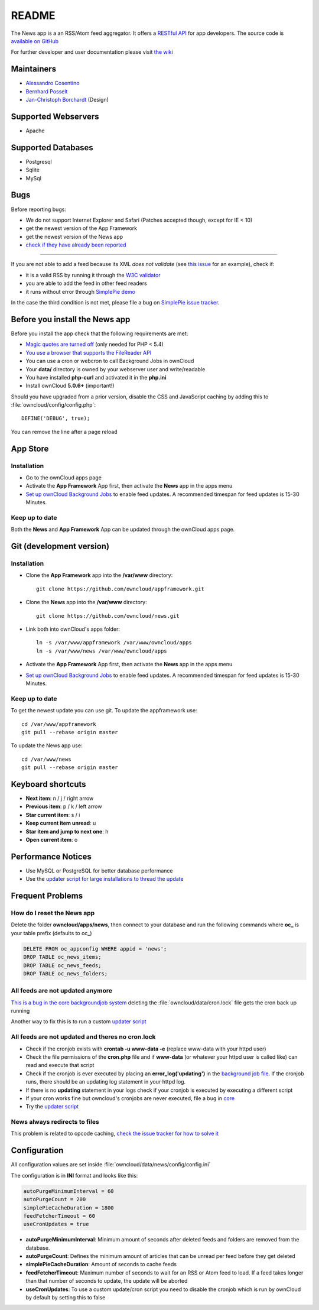 README
======
|travis-ci|_

The News app is a an RSS/Atom feed aggregator. It offers a `RESTful API <https://github.com/owncloud/news/wiki/API-1.2>`_ for app developers. The source code is `available on GitHub <https://github.com/owncloud/news>`_

For further developer and user documentation please visit `the wiki <https://github.com/owncloud/news/wiki>`_

.. |travis-ci| image:: https://travis-ci.org/owncloud/news.png
.. _travis-ci: https://travis-ci.org/owncloud/news


Maintainers
-----------
* `Alessandro Cosentino <https://github.com/zimba12>`_
* `Bernhard Posselt <https://github.com/Raydiation>`_
* `Jan-Christoph Borchardt <https://github.com/jancborchardt>`_ (Design)

Supported Webservers
--------------------
* Apache

Supported Databases
-------------------
* Postgresql
* Sqlite
* MySql


Bugs
----
Before reporting bugs:

* We do not support Internet Explorer and Safari (Patches accepted though, except for IE < 10)
* get the newest version of the App Framework
* get the newest version of the News app
* `check if they have already been reported <https://github.com/owncloud/news/issues?state=open>`_

----------------

If you are not able to add a feed because its XML *does not validate* (see `this issue <https://github.com/owncloud/news/issues/133>`_ for an example),
check if:

* it is a valid RSS by running it through the `W3C validator <http://validator.w3.org/feed/>`_
* you are able to add the feed in other feed readers
* it runs without error through `SimplePie demo <http://www.simplepie.org/demo/>`_

In the case the third condition is not met, please file a bug on `SimplePie issue tracker <https://github.com/simplepie/simplepie>`_.


Before you install the News app
-------------------------------
Before you install the app check that the following requirements are met:

- `Magic quotes are turned off <http://php.net/manual/de/security.magicquotes.disabling.php>`_ (only needed for PHP < 5.4)
- `You use a browser that supports the FileReader API <https://developer.mozilla.org/en/docs/DOM/FileReader#Browser_compatibility>`_
- You can use a cron or webcron to call Background Jobs in ownCloud
- Your **data/** directory is owned by your webserver user and write/readable
- You have installed **php-curl** and activated it in the **php.ini**
- Install ownCloud **5.0.6+** (important!)

Should you have upgraded from a prior version, disable the CSS and JavaScript caching by adding this to :file:`owncloud/config/config.php`::

    DEFINE('DEBUG', true);

You can remove the line after a page reload


App Store
---------

Installation
~~~~~~~~~~~~

- Go to the ownCloud apps page
- Activate the **App Framework** App first, then activate the **News** app in the apps menu
- `Set up ownCloud Background Jobs <http://doc.owncloud.org/server/5.0/admin_manual/configuration/background_jobs.html>`_ to enable feed updates. A recommended timespan for feed updates is 15-30 Minutes.

Keep up to date
~~~~~~~~~~~~~~~
Both the **News** and **App Framework** App can be updated through the ownCloud apps page.


Git (development version)
-------------------------

Installation
~~~~~~~~~~~~

- Clone the **App Framework** app into the **/var/www** directory::

	git clone https://github.com/owncloud/appframework.git

- Clone the **News** app into the **/var/www** directory::

	git clone https://github.com/owncloud/news.git


- Link both into ownCloud's apps folder::

	ln -s /var/www/appframework /var/www/owncloud/apps
	ln -s /var/www/news /var/www/owncloud/apps

- Activate the **App Framework** App first, then activate the **News** app in the apps menu

- `Set up ownCloud Background Jobs <http://doc.owncloud.org/server/5.0/admin_manual/configuration/background_jobs.html>`_ to enable feed updates. A recommended timespan for feed updates is 15-30 Minutes.

Keep up to date
~~~~~~~~~~~~~~~

To get the newest update you can use git. To update the appframework use::

    cd /var/www/appframework
    git pull --rebase origin master


To update the News app use::

    cd /var/www/news
    git pull --rebase origin master


Keyboard shortcuts
------------------
* **Next item**: n / j / right arrow
* **Previous item**: p / k / left arrow
* **Star current item**: s / i
* **Keep current item unread**: u
* **Star item and jump to next one**: h
* **Open current item**: o


Performance Notices
-------------------
* Use MySQL or PostgreSQL for better database performance
* Use the `updater script for large installations to thread the update <https://github.com/owncloud/news/wiki/Cron-1.2>`_

Frequent Problems
-----------------

How do I reset the News app
~~~~~~~~~~~~~~~~~~~~~~~~~~~
Delete the folder **owncloud/apps/news**, then connect to your database and run the following commands where **oc\_** is your table prefix (defaults to oc\_)

.. code-block:: sql

    DELETE FROM oc_appconfig WHERE appid = 'news';
    DROP TABLE oc_news_items;
    DROP TABLE oc_news_feeds;
    DROP TABLE oc_news_folders;

All feeds are not updated anymore
~~~~~~~~~~~~~~~~~~~~~~~~~~~~~~~~~
`This is a bug in the core backgroundjob system <https://github.com/owncloud/core/issues/3221>`_ deleting the :file:`owncloud/data/cron.lock` file gets the cron back up running

Another way to fix this is to run a custom `updater script <https://github.com/owncloud/news/wiki/Cron-1.2>`_

All feeds are not updated and theres no cron.lock
~~~~~~~~~~~~~~~~~~~~~~~~~~~~~~~~~~~~~~~~~~~~~~~~~
* Check if the cronjob exists with **crontab -u www-data -e** (replace www-data with your httpd user)
* Check the file permissions of the **cron.php** file and if **www-data** (or whatever your httpd user is called like) can read and execute that script
* Check if the cronjob is ever executed by placing an **error_log('updating')** in the `background job file <https://github.com/owncloud/news/blob/master/backgroundjob/task.php#L37>`_. If the cronjob runs, there should be an updating log statement in your httpd log.
* If there is no **updating** statement in your logs check if your cronjob is executed by executing a different script
* If your cron works fine but owncloud's cronjobs are never executed, file a bug in `core <https://github.com/owncloud/core/>`_
* Try the `updater script <https://github.com/owncloud/news/wiki/Cron-1.2>`_

News always redirects to files
~~~~~~~~~~~~~~~~~~~~~~~~~~~~~~
This problem is related to opcode caching, `check the issue tracker for how to solve it <https://github.com/owncloud/news/issues/319>`_

Configuration
-------------
All configuration values are set inside :file:`owncloud/data/news/config/config.ini`

The configuration is in **INI** format and looks like this:

.. code-block:: ini

    autoPurgeMinimumInterval = 60
    autoPurgeCount = 200
    simplePieCacheDuration = 1800
    feedFetcherTimeout = 60
    useCronUpdates = true


* **autoPurgeMinimumInterval**: Minimum amount of seconds after deleted feeds and folders are removed from the database.
* **autoPurgeCount**: Defines the minimum amount of articles that can be unread per feed before they get deleted
* **simplePieCacheDuration**: Amount of seconds to cache feeds
* **feedFetcherTimeout**: Maximum number of seconds to wait for an RSS or Atom feed to load. If a feed takes longer than that number of seconds to update, the update will be aborted
* **useCronUpdates**: To use a custom update/cron script you need to disable the cronjob which is run by ownCloud by default by setting this to false






